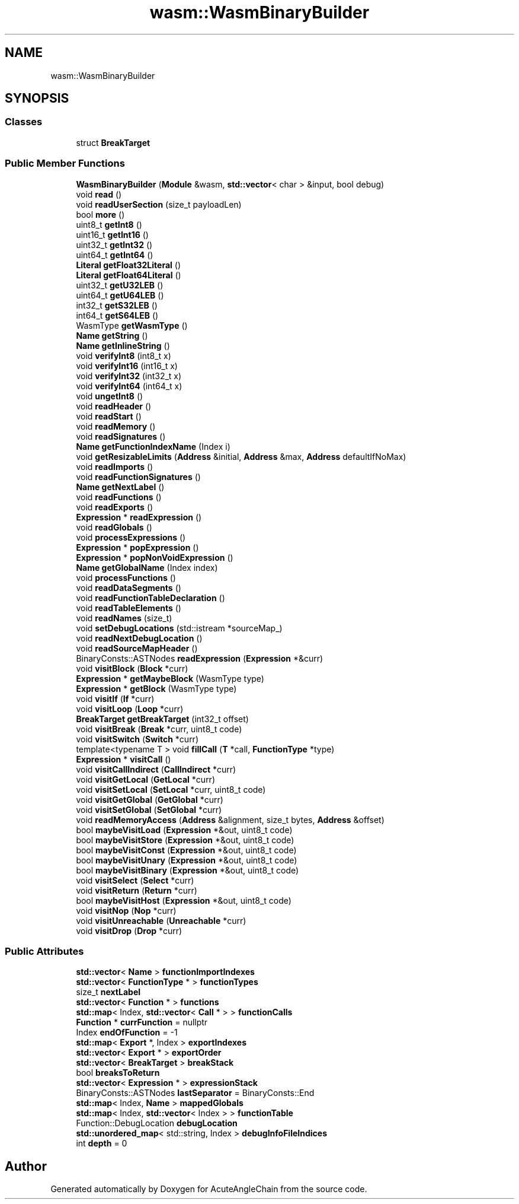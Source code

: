.TH "wasm::WasmBinaryBuilder" 3 "Sun Jun 3 2018" "AcuteAngleChain" \" -*- nroff -*-
.ad l
.nh
.SH NAME
wasm::WasmBinaryBuilder
.SH SYNOPSIS
.br
.PP
.SS "Classes"

.in +1c
.ti -1c
.RI "struct \fBBreakTarget\fP"
.br
.in -1c
.SS "Public Member Functions"

.in +1c
.ti -1c
.RI "\fBWasmBinaryBuilder\fP (\fBModule\fP &wasm, \fBstd::vector\fP< char > &input, bool debug)"
.br
.ti -1c
.RI "void \fBread\fP ()"
.br
.ti -1c
.RI "void \fBreadUserSection\fP (size_t payloadLen)"
.br
.ti -1c
.RI "bool \fBmore\fP ()"
.br
.ti -1c
.RI "uint8_t \fBgetInt8\fP ()"
.br
.ti -1c
.RI "uint16_t \fBgetInt16\fP ()"
.br
.ti -1c
.RI "uint32_t \fBgetInt32\fP ()"
.br
.ti -1c
.RI "uint64_t \fBgetInt64\fP ()"
.br
.ti -1c
.RI "\fBLiteral\fP \fBgetFloat32Literal\fP ()"
.br
.ti -1c
.RI "\fBLiteral\fP \fBgetFloat64Literal\fP ()"
.br
.ti -1c
.RI "uint32_t \fBgetU32LEB\fP ()"
.br
.ti -1c
.RI "uint64_t \fBgetU64LEB\fP ()"
.br
.ti -1c
.RI "int32_t \fBgetS32LEB\fP ()"
.br
.ti -1c
.RI "int64_t \fBgetS64LEB\fP ()"
.br
.ti -1c
.RI "WasmType \fBgetWasmType\fP ()"
.br
.ti -1c
.RI "\fBName\fP \fBgetString\fP ()"
.br
.ti -1c
.RI "\fBName\fP \fBgetInlineString\fP ()"
.br
.ti -1c
.RI "void \fBverifyInt8\fP (int8_t x)"
.br
.ti -1c
.RI "void \fBverifyInt16\fP (int16_t x)"
.br
.ti -1c
.RI "void \fBverifyInt32\fP (int32_t x)"
.br
.ti -1c
.RI "void \fBverifyInt64\fP (int64_t x)"
.br
.ti -1c
.RI "void \fBungetInt8\fP ()"
.br
.ti -1c
.RI "void \fBreadHeader\fP ()"
.br
.ti -1c
.RI "void \fBreadStart\fP ()"
.br
.ti -1c
.RI "void \fBreadMemory\fP ()"
.br
.ti -1c
.RI "void \fBreadSignatures\fP ()"
.br
.ti -1c
.RI "\fBName\fP \fBgetFunctionIndexName\fP (Index i)"
.br
.ti -1c
.RI "void \fBgetResizableLimits\fP (\fBAddress\fP &initial, \fBAddress\fP &max, \fBAddress\fP defaultIfNoMax)"
.br
.ti -1c
.RI "void \fBreadImports\fP ()"
.br
.ti -1c
.RI "void \fBreadFunctionSignatures\fP ()"
.br
.ti -1c
.RI "\fBName\fP \fBgetNextLabel\fP ()"
.br
.ti -1c
.RI "void \fBreadFunctions\fP ()"
.br
.ti -1c
.RI "void \fBreadExports\fP ()"
.br
.ti -1c
.RI "\fBExpression\fP * \fBreadExpression\fP ()"
.br
.ti -1c
.RI "void \fBreadGlobals\fP ()"
.br
.ti -1c
.RI "void \fBprocessExpressions\fP ()"
.br
.ti -1c
.RI "\fBExpression\fP * \fBpopExpression\fP ()"
.br
.ti -1c
.RI "\fBExpression\fP * \fBpopNonVoidExpression\fP ()"
.br
.ti -1c
.RI "\fBName\fP \fBgetGlobalName\fP (Index index)"
.br
.ti -1c
.RI "void \fBprocessFunctions\fP ()"
.br
.ti -1c
.RI "void \fBreadDataSegments\fP ()"
.br
.ti -1c
.RI "void \fBreadFunctionTableDeclaration\fP ()"
.br
.ti -1c
.RI "void \fBreadTableElements\fP ()"
.br
.ti -1c
.RI "void \fBreadNames\fP (size_t)"
.br
.ti -1c
.RI "void \fBsetDebugLocations\fP (std::istream *sourceMap_)"
.br
.ti -1c
.RI "void \fBreadNextDebugLocation\fP ()"
.br
.ti -1c
.RI "void \fBreadSourceMapHeader\fP ()"
.br
.ti -1c
.RI "BinaryConsts::ASTNodes \fBreadExpression\fP (\fBExpression\fP *&curr)"
.br
.ti -1c
.RI "void \fBvisitBlock\fP (\fBBlock\fP *curr)"
.br
.ti -1c
.RI "\fBExpression\fP * \fBgetMaybeBlock\fP (WasmType type)"
.br
.ti -1c
.RI "\fBExpression\fP * \fBgetBlock\fP (WasmType type)"
.br
.ti -1c
.RI "void \fBvisitIf\fP (\fBIf\fP *curr)"
.br
.ti -1c
.RI "void \fBvisitLoop\fP (\fBLoop\fP *curr)"
.br
.ti -1c
.RI "\fBBreakTarget\fP \fBgetBreakTarget\fP (int32_t offset)"
.br
.ti -1c
.RI "void \fBvisitBreak\fP (\fBBreak\fP *curr, uint8_t code)"
.br
.ti -1c
.RI "void \fBvisitSwitch\fP (\fBSwitch\fP *curr)"
.br
.ti -1c
.RI "template<typename T > void \fBfillCall\fP (\fBT\fP *call, \fBFunctionType\fP *type)"
.br
.ti -1c
.RI "\fBExpression\fP * \fBvisitCall\fP ()"
.br
.ti -1c
.RI "void \fBvisitCallIndirect\fP (\fBCallIndirect\fP *curr)"
.br
.ti -1c
.RI "void \fBvisitGetLocal\fP (\fBGetLocal\fP *curr)"
.br
.ti -1c
.RI "void \fBvisitSetLocal\fP (\fBSetLocal\fP *curr, uint8_t code)"
.br
.ti -1c
.RI "void \fBvisitGetGlobal\fP (\fBGetGlobal\fP *curr)"
.br
.ti -1c
.RI "void \fBvisitSetGlobal\fP (\fBSetGlobal\fP *curr)"
.br
.ti -1c
.RI "void \fBreadMemoryAccess\fP (\fBAddress\fP &alignment, size_t bytes, \fBAddress\fP &offset)"
.br
.ti -1c
.RI "bool \fBmaybeVisitLoad\fP (\fBExpression\fP *&out, uint8_t code)"
.br
.ti -1c
.RI "bool \fBmaybeVisitStore\fP (\fBExpression\fP *&out, uint8_t code)"
.br
.ti -1c
.RI "bool \fBmaybeVisitConst\fP (\fBExpression\fP *&out, uint8_t code)"
.br
.ti -1c
.RI "bool \fBmaybeVisitUnary\fP (\fBExpression\fP *&out, uint8_t code)"
.br
.ti -1c
.RI "bool \fBmaybeVisitBinary\fP (\fBExpression\fP *&out, uint8_t code)"
.br
.ti -1c
.RI "void \fBvisitSelect\fP (\fBSelect\fP *curr)"
.br
.ti -1c
.RI "void \fBvisitReturn\fP (\fBReturn\fP *curr)"
.br
.ti -1c
.RI "bool \fBmaybeVisitHost\fP (\fBExpression\fP *&out, uint8_t code)"
.br
.ti -1c
.RI "void \fBvisitNop\fP (\fBNop\fP *curr)"
.br
.ti -1c
.RI "void \fBvisitUnreachable\fP (\fBUnreachable\fP *curr)"
.br
.ti -1c
.RI "void \fBvisitDrop\fP (\fBDrop\fP *curr)"
.br
.in -1c
.SS "Public Attributes"

.in +1c
.ti -1c
.RI "\fBstd::vector\fP< \fBName\fP > \fBfunctionImportIndexes\fP"
.br
.ti -1c
.RI "\fBstd::vector\fP< \fBFunctionType\fP * > \fBfunctionTypes\fP"
.br
.ti -1c
.RI "size_t \fBnextLabel\fP"
.br
.ti -1c
.RI "\fBstd::vector\fP< \fBFunction\fP * > \fBfunctions\fP"
.br
.ti -1c
.RI "\fBstd::map\fP< Index, \fBstd::vector\fP< \fBCall\fP * > > \fBfunctionCalls\fP"
.br
.ti -1c
.RI "\fBFunction\fP * \fBcurrFunction\fP = nullptr"
.br
.ti -1c
.RI "Index \fBendOfFunction\fP = \-1"
.br
.ti -1c
.RI "\fBstd::map\fP< \fBExport\fP *, Index > \fBexportIndexes\fP"
.br
.ti -1c
.RI "\fBstd::vector\fP< \fBExport\fP * > \fBexportOrder\fP"
.br
.ti -1c
.RI "\fBstd::vector\fP< \fBBreakTarget\fP > \fBbreakStack\fP"
.br
.ti -1c
.RI "bool \fBbreaksToReturn\fP"
.br
.ti -1c
.RI "\fBstd::vector\fP< \fBExpression\fP * > \fBexpressionStack\fP"
.br
.ti -1c
.RI "BinaryConsts::ASTNodes \fBlastSeparator\fP = BinaryConsts::End"
.br
.ti -1c
.RI "\fBstd::map\fP< Index, \fBName\fP > \fBmappedGlobals\fP"
.br
.ti -1c
.RI "\fBstd::map\fP< Index, \fBstd::vector\fP< Index > > \fBfunctionTable\fP"
.br
.ti -1c
.RI "Function::DebugLocation \fBdebugLocation\fP"
.br
.ti -1c
.RI "\fBstd::unordered_map\fP< std::string, Index > \fBdebugInfoFileIndices\fP"
.br
.ti -1c
.RI "int \fBdepth\fP = 0"
.br
.in -1c

.SH "Author"
.PP 
Generated automatically by Doxygen for AcuteAngleChain from the source code\&.
